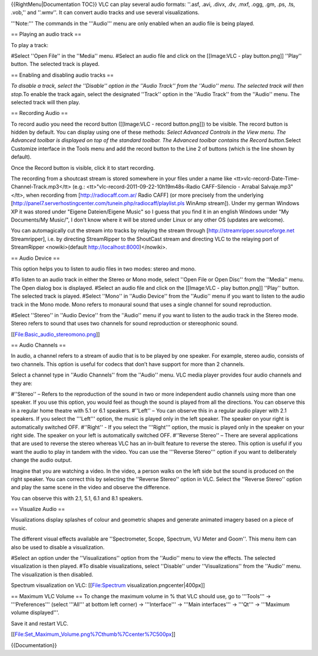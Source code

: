 {{RightMenu|Documentation TOC}} VLC can play several audio formats:
''.asf, .avi, .divx, .dv, .mxf, .ogg, .gm, .ps, .ts, .vob,'' and
''.wmv''. It can convert audio tracks and use several visualizations.

'''Note:''' The commands in the '''Audio''' menu are only enabled when
an audio file is being played.

== Playing an audio track ==

To play a track:

#Select ''Open File'' in the ''Media'' menu. #Select an audio file and
click on the [[Image:VLC - play button.png]] ''Play'' button. The
selected track is played.

== Enabling and disabling audio tracks ==

*To disable a track, select the ''Disable'' option in the ''Audio
Track'' from the ''Audio'' menu. The selected track will then stop.*\ To
enable the track again, select the designated ''Track'' option in the
''Audio Track'' from the ''Audio'' menu. The selected track will then
play.

== Recording Audio ==

To record audio you need the record button ([[Image:VLC - record
button.png]]) to be visible. The record button is hidden by default. You
can display using one of these methods: *Select Advanced Controls in the
View menu. The Advanced toolbar is displayed on top of the standard
toolbar. The Advanced toolbar contains the Record button.*\ Select
Customize interface in the Tools menu and add the record button to the
Line 2 of buttons (which is the line shown by default).

Once the Record button is visible, click it to start recording.

The recording from a shoutcast stream is stored somewhere in your files
under a name like <tt>vlc-record-Date-Time-Channel-Track.mp3</tt> (e.g.:
<tt>"vlc-record-2011-09-22-10h19m48s-Radio CAFF-Silencio - Arrabal
Salvaje.mp3"</tt>, when recording from [http://radiocaff.com.ar/ Radio
CAFF] (or more precisely from the underlying
[http://panel7.serverhostingcenter.com/tunein.php/radiocaff/playlist.pls
WinAmp stream]). Under my german Windows XP it was stored under "Eigene
Dateien/Eigene Music" so I guess that you find it in an english Windows
under "My Documents/My Music/", I don't know where it will be stored
under Linux or any other OS (updates are welcome).

You can automagically cut the stream into tracks by relaying the stream
through [http://streamripper.sourceforge.net Streamripper], i.e. by
directing StreamRipper to the ShoutCast stream and directing VLC to the
relaying port of StreamRipper <nowiki>(default
http://localhost:8000)</nowiki>.

== Audio Device ==

This option helps you to listen to audio files in two modes: stereo and
mono.

#To listen to an audio track in either the Stereo or Mono mode, select
''Open File or Open Disc'' from the ''Media'' menu. The Open dialog box
is displayed. #Select an audio file and click on the [[Image:VLC - play
button.png]] ''Play'' button. The selected track is played. #Select
''Mono'' in ''Audio Device'' from the ''Audio'' menu if you want to
listen to the audio track in the Mono mode. Mono refers to monaural
sound that uses a single channel for sound reproduction.

#Select ''Stereo'' in ''Audio Device'' from the ''Audio'' menu if you
want to listen to the audio track in the Stereo mode. Stereo refers to
sound that uses two channels for sound reproduction or stereophonic
sound.

[[File:Basic_audio_stereomono.png]]

== Audio Channels ==

In audio, a channel refers to a stream of audio that is to be played by
one speaker. For example, stereo audio, consists of two channels. This
option is useful for codecs that don’t have support for more than 2
channels.

Select a channel type in ''Audio Channels'' from the ''Audio'' menu. VLC
media player provides four audio channels and they are:

#''Stereo'' – Refers to the reproduction of the sound in two or more
independent audio channels using more than one speaker. If you use this
option, you would feel as though the sound is played from all the
directions. You can observe this in a regular home theatre with 5.1 or
6.1 speakers. #''Left'' – You can observe this in a regular audio player
with 2.1 speakers. If you select the '''Left''' option, the music is
played only in the left speaker. The speaker on your right is
automatically switched OFF. #''Right'' - If you select the '''Right'''
option, the music is played only in the speaker on your right side. The
speaker on your left is automatically switched OFF. #''Reverse Stereo''
– There are several applications that are used to reverse the stereo
whereas VLC has an in-built feature to reverse the stereo. This option
is useful if you want the audio to play in tandem with the video. You
can use the '''Reverse Stereo''' option if you want to deliberately
change the audio output.

Imagine that you are watching a video. In the video, a person walks on
the left side but the sound is produced on the right speaker. You can
correct this by selecting the ''Reverse Stereo'' option in VLC. Select
the ''Reverse Stereo'' option and play the same scene in the video and
observe the difference.

You can observe this with 2.1, 5.1, 6.1 and 8.1 speakers.

== Visualize Audio ==

Visualizations display splashes of colour and geometric shapes and
generate animated imagery based on a piece of music.

The different visual effects available are ''Spectrometer, Scope,
Spectrum, VU Meter and Goom''. This menu item can also be used to
disable a visualization.

#Select an option under the ''Visualizations'' option from the ''Audio''
menu to view the effects. The selected visualization is then played. #To
disable visualizations, select ''Disable'' under ''Visualizations'' from
the ''Audio'' menu. The visualization is then disabled.

Spectrum visualization on VLC: [[File:Spectrum
visualization.pngcenter|400px]]

== Maximum VLC Volume == To change the maximum volume in % that VLC
should use, go to '''Tools''' → '''Preferences''' (select '''All''' at
bottom left corner) → '''Interface''' → '''Main interfaces''' → '''Qt'''
→ '''Maximum volume displayed'''.

Save it and restart VLC.

[[File:Set_Maximum_Volume.png%7Cthumb%7Ccenter%7C500px]]

{{Documentation}}
